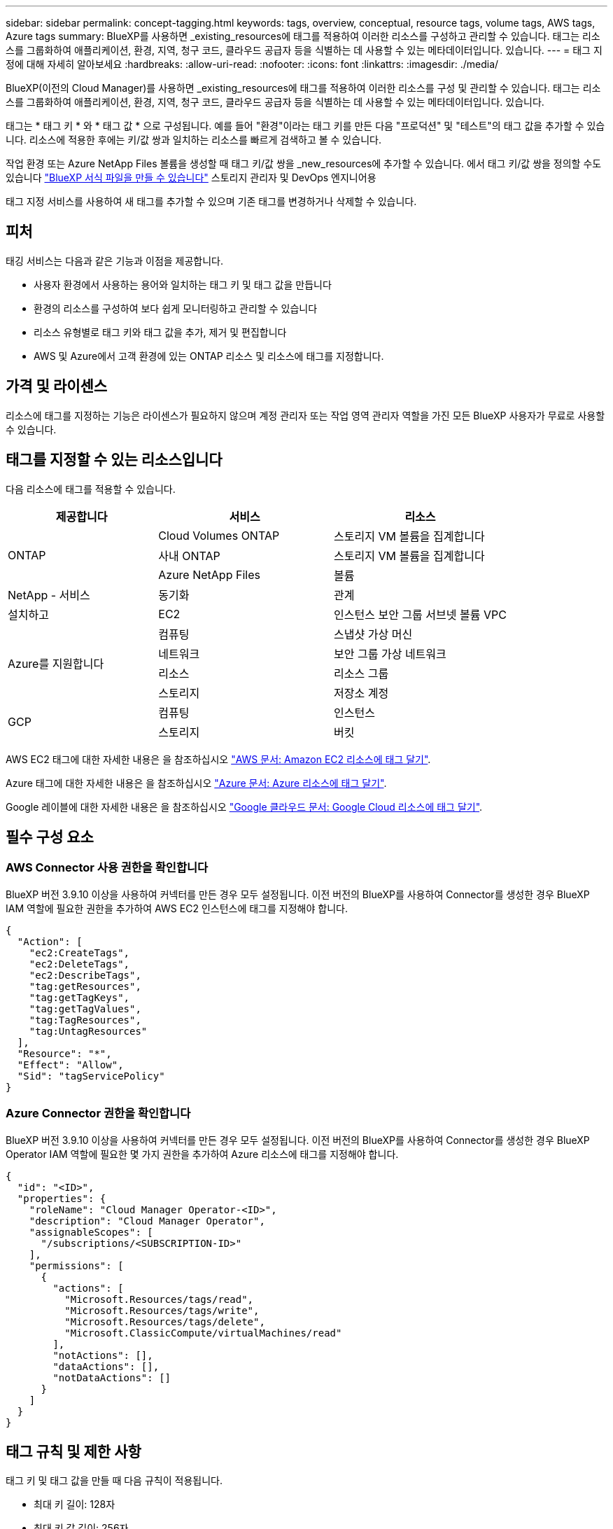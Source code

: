 ---
sidebar: sidebar 
permalink: concept-tagging.html 
keywords: tags, overview, conceptual, resource tags, volume tags, AWS tags, Azure tags 
summary: BlueXP를 사용하면 _existing_resources에 태그를 적용하여 이러한 리소스를 구성하고 관리할 수 있습니다. 태그는 리소스를 그룹화하여 애플리케이션, 환경, 지역, 청구 코드, 클라우드 공급자 등을 식별하는 데 사용할 수 있는 메타데이터입니다. 있습니다. 
---
= 태그 지정에 대해 자세히 알아보세요
:hardbreaks:
:allow-uri-read: 
:nofooter: 
:icons: font
:linkattrs: 
:imagesdir: ./media/


[role="lead"]
BlueXP(이전의 Cloud Manager)를 사용하면 _existing_resources에 태그를 적용하여 이러한 리소스를 구성 및 관리할 수 있습니다. 태그는 리소스를 그룹화하여 애플리케이션, 환경, 지역, 청구 코드, 클라우드 공급자 등을 식별하는 데 사용할 수 있는 메타데이터입니다. 있습니다.

태그는 * 태그 키 * 와 * 태그 값 * 으로 구성됩니다. 예를 들어 "환경"이라는 태그 키를 만든 다음 "프로덕션" 및 "테스트"의 태그 값을 추가할 수 있습니다. 리소스에 적용한 후에는 키/값 쌍과 일치하는 리소스를 빠르게 검색하고 볼 수 있습니다.

작업 환경 또는 Azure NetApp Files 볼륨을 생성할 때 태그 키/값 쌍을 _new_resources에 추가할 수 있습니다. 에서 태그 키/값 쌍을 정의할 수도 있습니다 link:task-define-templates.html["BlueXP 서식 파일을 만들 수 있습니다"] 스토리지 관리자 및 DevOps 엔지니어용

태그 지정 서비스를 사용하여 새 태그를 추가할 수 있으며 기존 태그를 변경하거나 삭제할 수 있습니다.



== 피처

태깅 서비스는 다음과 같은 기능과 이점을 제공합니다.

* 사용자 환경에서 사용하는 용어와 일치하는 태그 키 및 태그 값을 만듭니다
* 환경의 리소스를 구성하여 보다 쉽게 모니터링하고 관리할 수 있습니다
* 리소스 유형별로 태그 키와 태그 값을 추가, 제거 및 편집합니다
* AWS 및 Azure에서 고객 환경에 있는 ONTAP 리소스 및 리소스에 태그를 지정합니다.




== 가격 및 라이센스

리소스에 태그를 지정하는 기능은 라이센스가 필요하지 않으며 계정 관리자 또는 작업 영역 관리자 역할을 가진 모든 BlueXP 사용자가 무료로 사용할 수 있습니다.



== 태그를 지정할 수 있는 리소스입니다

다음 리소스에 태그를 적용할 수 있습니다.

[cols="30,35,35"]
|===
| 제공합니다 | 서비스 | 리소스 


.3+| ONTAP | Cloud Volumes ONTAP | 스토리지 VM 볼륨을 집계합니다 


| 사내 ONTAP | 스토리지 VM 볼륨을 집계합니다 


| Azure NetApp Files | 볼륨 


| NetApp - 서비스 | 동기화 | 관계 


| 설치하고 | EC2 | 인스턴스 보안 그룹 서브넷 볼륨 VPC 


.4+| Azure를 지원합니다 | 컴퓨팅 | 스냅샷 가상 머신 


| 네트워크 | 보안 그룹 가상 네트워크 


| 리소스 | 리소스 그룹 


| 스토리지 | 저장소 계정 


.2+| GCP | 컴퓨팅 | 인스턴스 


| 스토리지 | 버킷 
|===
AWS EC2 태그에 대한 자세한 내용은 을 참조하십시오 https://docs.aws.amazon.com/AWSEC2/latest/UserGuide/Using_Tags.html["AWS 문서: Amazon EC2 리소스에 태그 달기"^].

Azure 태그에 대한 자세한 내용은 을 참조하십시오 https://docs.microsoft.com/en-us/azure/azure-resource-manager/management/tag-resources?tabs=json["Azure 문서: Azure 리소스에 태그 달기"^].

Google 레이블에 대한 자세한 내용은 을 참조하십시오 https://cloud.google.com/compute/docs/labeling-resources["Google 클라우드 문서: Google Cloud 리소스에 태그 달기"^].



== 필수 구성 요소



=== AWS Connector 사용 권한을 확인합니다

BlueXP 버전 3.9.10 이상을 사용하여 커넥터를 만든 경우 모두 설정됩니다. 이전 버전의 BlueXP를 사용하여 Connector를 생성한 경우 BlueXP IAM 역할에 필요한 권한을 추가하여 AWS EC2 인스턴스에 태그를 지정해야 합니다.

[source, json]
----
{
  "Action": [
    "ec2:CreateTags",
    "ec2:DeleteTags",
    "ec2:DescribeTags",
    "tag:getResources",
    "tag:getTagKeys",
    "tag:getTagValues",
    "tag:TagResources",
    "tag:UntagResources"
  ],
  "Resource": "*",
  "Effect": "Allow",
  "Sid": "tagServicePolicy"
}
----


=== Azure Connector 권한을 확인합니다

BlueXP 버전 3.9.10 이상을 사용하여 커넥터를 만든 경우 모두 설정됩니다. 이전 버전의 BlueXP를 사용하여 Connector를 생성한 경우 BlueXP Operator IAM 역할에 필요한 몇 가지 권한을 추가하여 Azure 리소스에 태그를 지정해야 합니다.

[source, json]
----
{
  "id": "<ID>",
  "properties": {
    "roleName": "Cloud Manager Operator-<ID>",
    "description": "Cloud Manager Operator",
    "assignableScopes": [
      "/subscriptions/<SUBSCRIPTION-ID>"
    ],
    "permissions": [
      {
        "actions": [
          "Microsoft.Resources/tags/read",
          "Microsoft.Resources/tags/write",
          "Microsoft.Resources/tags/delete",
          "Microsoft.ClassicCompute/virtualMachines/read"
        ],
        "notActions": [],
        "dataActions": [],
        "notDataActions": []
      }
    ]
  }
}
----


== 태그 규칙 및 제한 사항

태그 키 및 태그 값을 만들 때 다음 규칙이 적용됩니다.

* 최대 키 길이: 128자
* 최대 키 값 길이: 256자
* 유효한 태그 및 태그 값 문자: 문자, 숫자, 공백 및 특수 문자(_, @, &, * 등)
* 태그는 대/소문자를 구분합니다.
* 리소스당 최대 태그 수: 30
* 리소스별로 각 태그 키는 고유해야 합니다




=== 태그 예제

[cols="50,50"]
|===
| 키 | 값 


| 봉투 | 운영 테스트 


| 부서 | 재무 판매 엔지니어링 


| 소유자 | 관리 스토리지 
|===